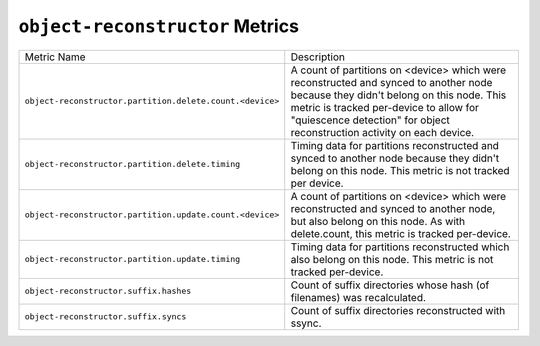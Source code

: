 ``object-reconstructor`` Metrics
================================

========================================================  ======================================================
Metric Name                                               Description
--------------------------------------------------------  ------------------------------------------------------
``object-reconstructor.partition.delete.count.<device>``  A count of partitions on <device> which were
                                                          reconstructed and synced to another node because they
                                                          didn't belong on this node. This metric is tracked
                                                          per-device to allow for "quiescence detection" for
                                                          object reconstruction activity on each device.
``object-reconstructor.partition.delete.timing``          Timing data for partitions reconstructed and synced to
                                                          another node because they didn't belong on this node.
                                                          This metric is not tracked per device.
``object-reconstructor.partition.update.count.<device>``  A count of partitions on <device> which were
                                                          reconstructed and synced to another node, but also
                                                          belong on this node. As with delete.count, this metric
                                                          is tracked per-device.
``object-reconstructor.partition.update.timing``          Timing data for partitions reconstructed which also
                                                          belong on this node. This metric is not tracked
                                                          per-device.
``object-reconstructor.suffix.hashes``                    Count of suffix directories whose hash (of filenames)
                                                          was recalculated.
``object-reconstructor.suffix.syncs``                     Count of suffix directories reconstructed with ssync.
========================================================  ======================================================
